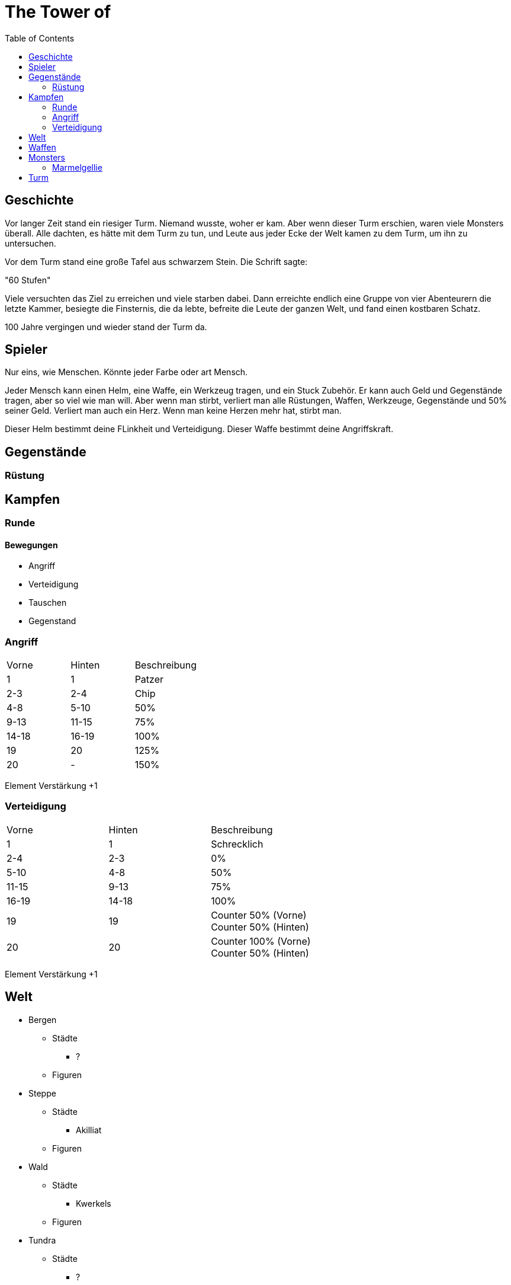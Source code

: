 = The Tower of 
:toc:
:doctype: book

== Geschichte
Vor langer Zeit stand ein riesiger Turm. Niemand wusste, woher er kam. Aber wenn dieser Turm erschien, waren viele Monsters überall. Alle dachten, es hätte mit dem Turm zu tun, und Leute aus jeder Ecke der Welt kamen zu dem Turm, um ihn zu untersuchen.

Vor dem Turm stand eine große Tafel aus schwarzem Stein. Die Schrift sagte:

"60 Stufen"

Viele versuchten das Ziel zu erreichen und viele starben dabei. Dann erreichte endlich eine Gruppe von vier Abenteurern die letzte Kammer, besiegte die Finsternis, die da lebte, befreite die Leute der ganzen Welt, und fand einen kostbaren Schatz.

100 Jahre vergingen und wieder stand der Turm da. 

== Spieler 

Nur eins, wie Menschen. Könnte jeder Farbe oder art Mensch.

Jeder Mensch kann einen Helm, eine Waffe, ein Werkzeug tragen, und ein Stuck Zubehör. Er kann auch Geld und Gegenstände tragen, aber so viel wie man will. Aber wenn man stirbt, verliert man alle Rüstungen, Waffen, Werkzeuge, Gegenstände und 50% seiner Geld. Verliert man auch ein Herz. Wenn man keine Herzen mehr hat, stirbt man.

Dieser Helm bestimmt deine FLinkheit und Verteidigung. 
Dieser Waffe bestimmt deine Angriffskraft. 

== Gegenstände

=== Rüstung



== Kampfen

=== Runde
==== Bewegungen
* Angriff
* Verteidigung
* Tauschen
* Gegenstand


=== Angriff
[cols="1,1,1"]  
|===
|Vorne
|Hinten
|Beschreibung

|1
|1 
|Patzer

|2-3
|2-4
|Chip

|4-8
|5-10
|50%

|9-13
|11-15
|75%

|14-18
|16-19
|100%


|19
|20
|125%

|20
|-
|150%

|=== 

Element Verstärkung +1

=== Verteidigung
[cols="1,1,1"]  
|===
|Vorne
|Hinten
|Beschreibung

|1 
|1 
|Schrecklich

|2-4
|2-3
|0%

|5-10
|4-8
|50%

|11-15
|9-13
|75%

|16-19
|14-18
|100%

|19
|19
|Counter 50% (Vorne) +
Counter 50% (Hinten)

|20
|20 
|Counter 100% (Vorne) +
Counter 50% (Hinten)

|===

Element Verstärkung +1

== Welt

* Bergen
** Städte
*** ?
** Figuren
* Steppe
** Städte
*** Akilliat
** Figuren
* Wald
** Städte
*** Kwerkels 
** Figuren
* Tundra
** Städte
*** ?
** Figuren
* Sumpf
** Städte
*** 
** Figuren
* Hochebene 
** Städte
*** Skalla Lunat
** Figuren


== Waffen

* Schwert
* Bogen
* Stab
** Feuer
** Strom
** Eis


== Monsters
=== Marmelgellie
==== Stats
[cols="1,1"]  
|===
|KP
|10

|FH
|3

|===
==== Bewegungen
[cols="1,1"]  
|===
|Normale
|1

|Spezial
|2

|===

== Turm

* Labyrinth
* Leeres Zimmer


===

